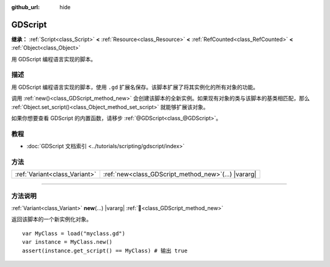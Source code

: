 :github_url: hide

.. DO NOT EDIT THIS FILE!!!
.. Generated automatically from Godot engine sources.
.. Generator: https://github.com/godotengine/godot/tree/4.4/doc/tools/make_rst.py.
.. XML source: https://github.com/godotengine/godot/tree/4.4/modules/gdscript/doc_classes/GDScript.xml.

.. _class_GDScript:

GDScript
========

**继承：** :ref:`Script<class_Script>` **<** :ref:`Resource<class_Resource>` **<** :ref:`RefCounted<class_RefCounted>` **<** :ref:`Object<class_Object>`

用 GDScript 编程语言实现的脚本。

.. rst-class:: classref-introduction-group

描述
----

用 GDScript 编程语言实现的脚本，使用 ``.gd`` 扩展名保存。该脚本扩展了将其实例化的所有对象的功能。

调用 :ref:`new()<class_GDScript_method_new>` 会创建该脚本的全新实例。如果现有对象的类与该脚本的基类相匹配，那么 :ref:`Object.set_script()<class_Object_method_set_script>` 就能够扩展该对象。

如果你想要查看 GDScript 的内置函数，请移步 :ref:`@GDScript<class_@GDScript>`\ 。

.. rst-class:: classref-introduction-group

教程
----

- :doc:`GDScript 文档索引 <../tutorials/scripting/gdscript/index>`

.. rst-class:: classref-reftable-group

方法
----

.. table::
   :widths: auto

   +-------------------------------+-----------------------------------------------------------+
   | :ref:`Variant<class_Variant>` | :ref:`new<class_GDScript_method_new>`\ (\ ...\ ) |vararg| |
   +-------------------------------+-----------------------------------------------------------+

.. rst-class:: classref-section-separator

----

.. rst-class:: classref-descriptions-group

方法说明
--------

.. _class_GDScript_method_new:

.. rst-class:: classref-method

:ref:`Variant<class_Variant>` **new**\ (\ ...\ ) |vararg| :ref:`🔗<class_GDScript_method_new>`

返回该脚本的一个新实例化对象。

::

    var MyClass = load("myclass.gd")
    var instance = MyClass.new()
    assert(instance.get_script() == MyClass) # 输出 true

.. |virtual| replace:: :abbr:`virtual (本方法通常需要用户覆盖才能生效。)`
.. |const| replace:: :abbr:`const (本方法无副作用，不会修改该实例的任何成员变量。)`
.. |vararg| replace:: :abbr:`vararg (本方法除了能接受在此处描述的参数外，还能够继续接受任意数量的参数。)`
.. |constructor| replace:: :abbr:`constructor (本方法用于构造某个类型。)`
.. |static| replace:: :abbr:`static (调用本方法无需实例，可直接使用类名进行调用。)`
.. |operator| replace:: :abbr:`operator (本方法描述的是使用本类型作为左操作数的有效运算符。)`
.. |bitfield| replace:: :abbr:`BitField (这个值是由下列位标志构成位掩码的整数。)`
.. |void| replace:: :abbr:`void (无返回值。)`
